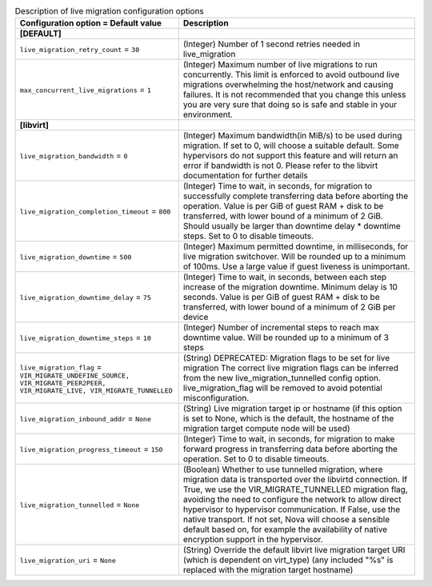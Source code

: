 ..
    Warning: Do not edit this file. It is automatically generated from the
    software project's code and your changes will be overwritten.

    The tool to generate this file lives in openstack-doc-tools repository.

    Please make any changes needed in the code, then run the
    autogenerate-config-doc tool from the openstack-doc-tools repository, or
    ask for help on the documentation mailing list, IRC channel or meeting.

.. _nova-livemigration:

.. list-table:: Description of live migration configuration options
   :header-rows: 1
   :class: config-ref-table

   * - Configuration option = Default value
     - Description
   * - **[DEFAULT]**
     -
   * - ``live_migration_retry_count`` = ``30``
     - (Integer) Number of 1 second retries needed in live_migration
   * - ``max_concurrent_live_migrations`` = ``1``
     - (Integer) Maximum number of live migrations to run concurrently. This limit is enforced to avoid outbound live migrations overwhelming the host/network and causing failures. It is not recommended that you change this unless you are very sure that doing so is safe and stable in your environment.
   * - **[libvirt]**
     -
   * - ``live_migration_bandwidth`` = ``0``
     - (Integer) Maximum bandwidth(in MiB/s) to be used during migration. If set to 0, will choose a suitable default. Some hypervisors do not support this feature and will return an error if bandwidth is not 0. Please refer to the libvirt documentation for further details
   * - ``live_migration_completion_timeout`` = ``800``
     - (Integer) Time to wait, in seconds, for migration to successfully complete transferring data before aborting the operation. Value is per GiB of guest RAM + disk to be transferred, with lower bound of a minimum of 2 GiB. Should usually be larger than downtime delay * downtime steps. Set to 0 to disable timeouts.
   * - ``live_migration_downtime`` = ``500``
     - (Integer) Maximum permitted downtime, in milliseconds, for live migration switchover. Will be rounded up to a minimum of 100ms. Use a large value if guest liveness is unimportant.
   * - ``live_migration_downtime_delay`` = ``75``
     - (Integer) Time to wait, in seconds, between each step increase of the migration downtime. Minimum delay is 10 seconds. Value is per GiB of guest RAM + disk to be transferred, with lower bound of a minimum of 2 GiB per device
   * - ``live_migration_downtime_steps`` = ``10``
     - (Integer) Number of incremental steps to reach max downtime value. Will be rounded up to a minimum of 3 steps
   * - ``live_migration_flag`` = ``VIR_MIGRATE_UNDEFINE_SOURCE, VIR_MIGRATE_PEER2PEER, VIR_MIGRATE_LIVE, VIR_MIGRATE_TUNNELLED``
     - (String) DEPRECATED: Migration flags to be set for live migration The correct live migration flags can be inferred from the new live_migration_tunnelled config option. live_migration_flag will be removed to avoid potential misconfiguration.
   * - ``live_migration_inbound_addr`` = ``None``
     - (String) Live migration target ip or hostname (if this option is set to None, which is the default, the hostname of the migration target compute node will be used)
   * - ``live_migration_progress_timeout`` = ``150``
     - (Integer) Time to wait, in seconds, for migration to make forward progress in transferring data before aborting the operation. Set to 0 to disable timeouts.
   * - ``live_migration_tunnelled`` = ``None``
     - (Boolean) Whether to use tunnelled migration, where migration data is transported over the libvirtd connection. If True, we use the VIR_MIGRATE_TUNNELLED migration flag, avoiding the need to configure the network to allow direct hypervisor to hypervisor communication. If False, use the native transport. If not set, Nova will choose a sensible default based on, for example the availability of native encryption support in the hypervisor.
   * - ``live_migration_uri`` = ``None``
     - (String) Override the default libvirt live migration target URI (which is dependent on virt_type) (any included "%s" is replaced with the migration target hostname)
